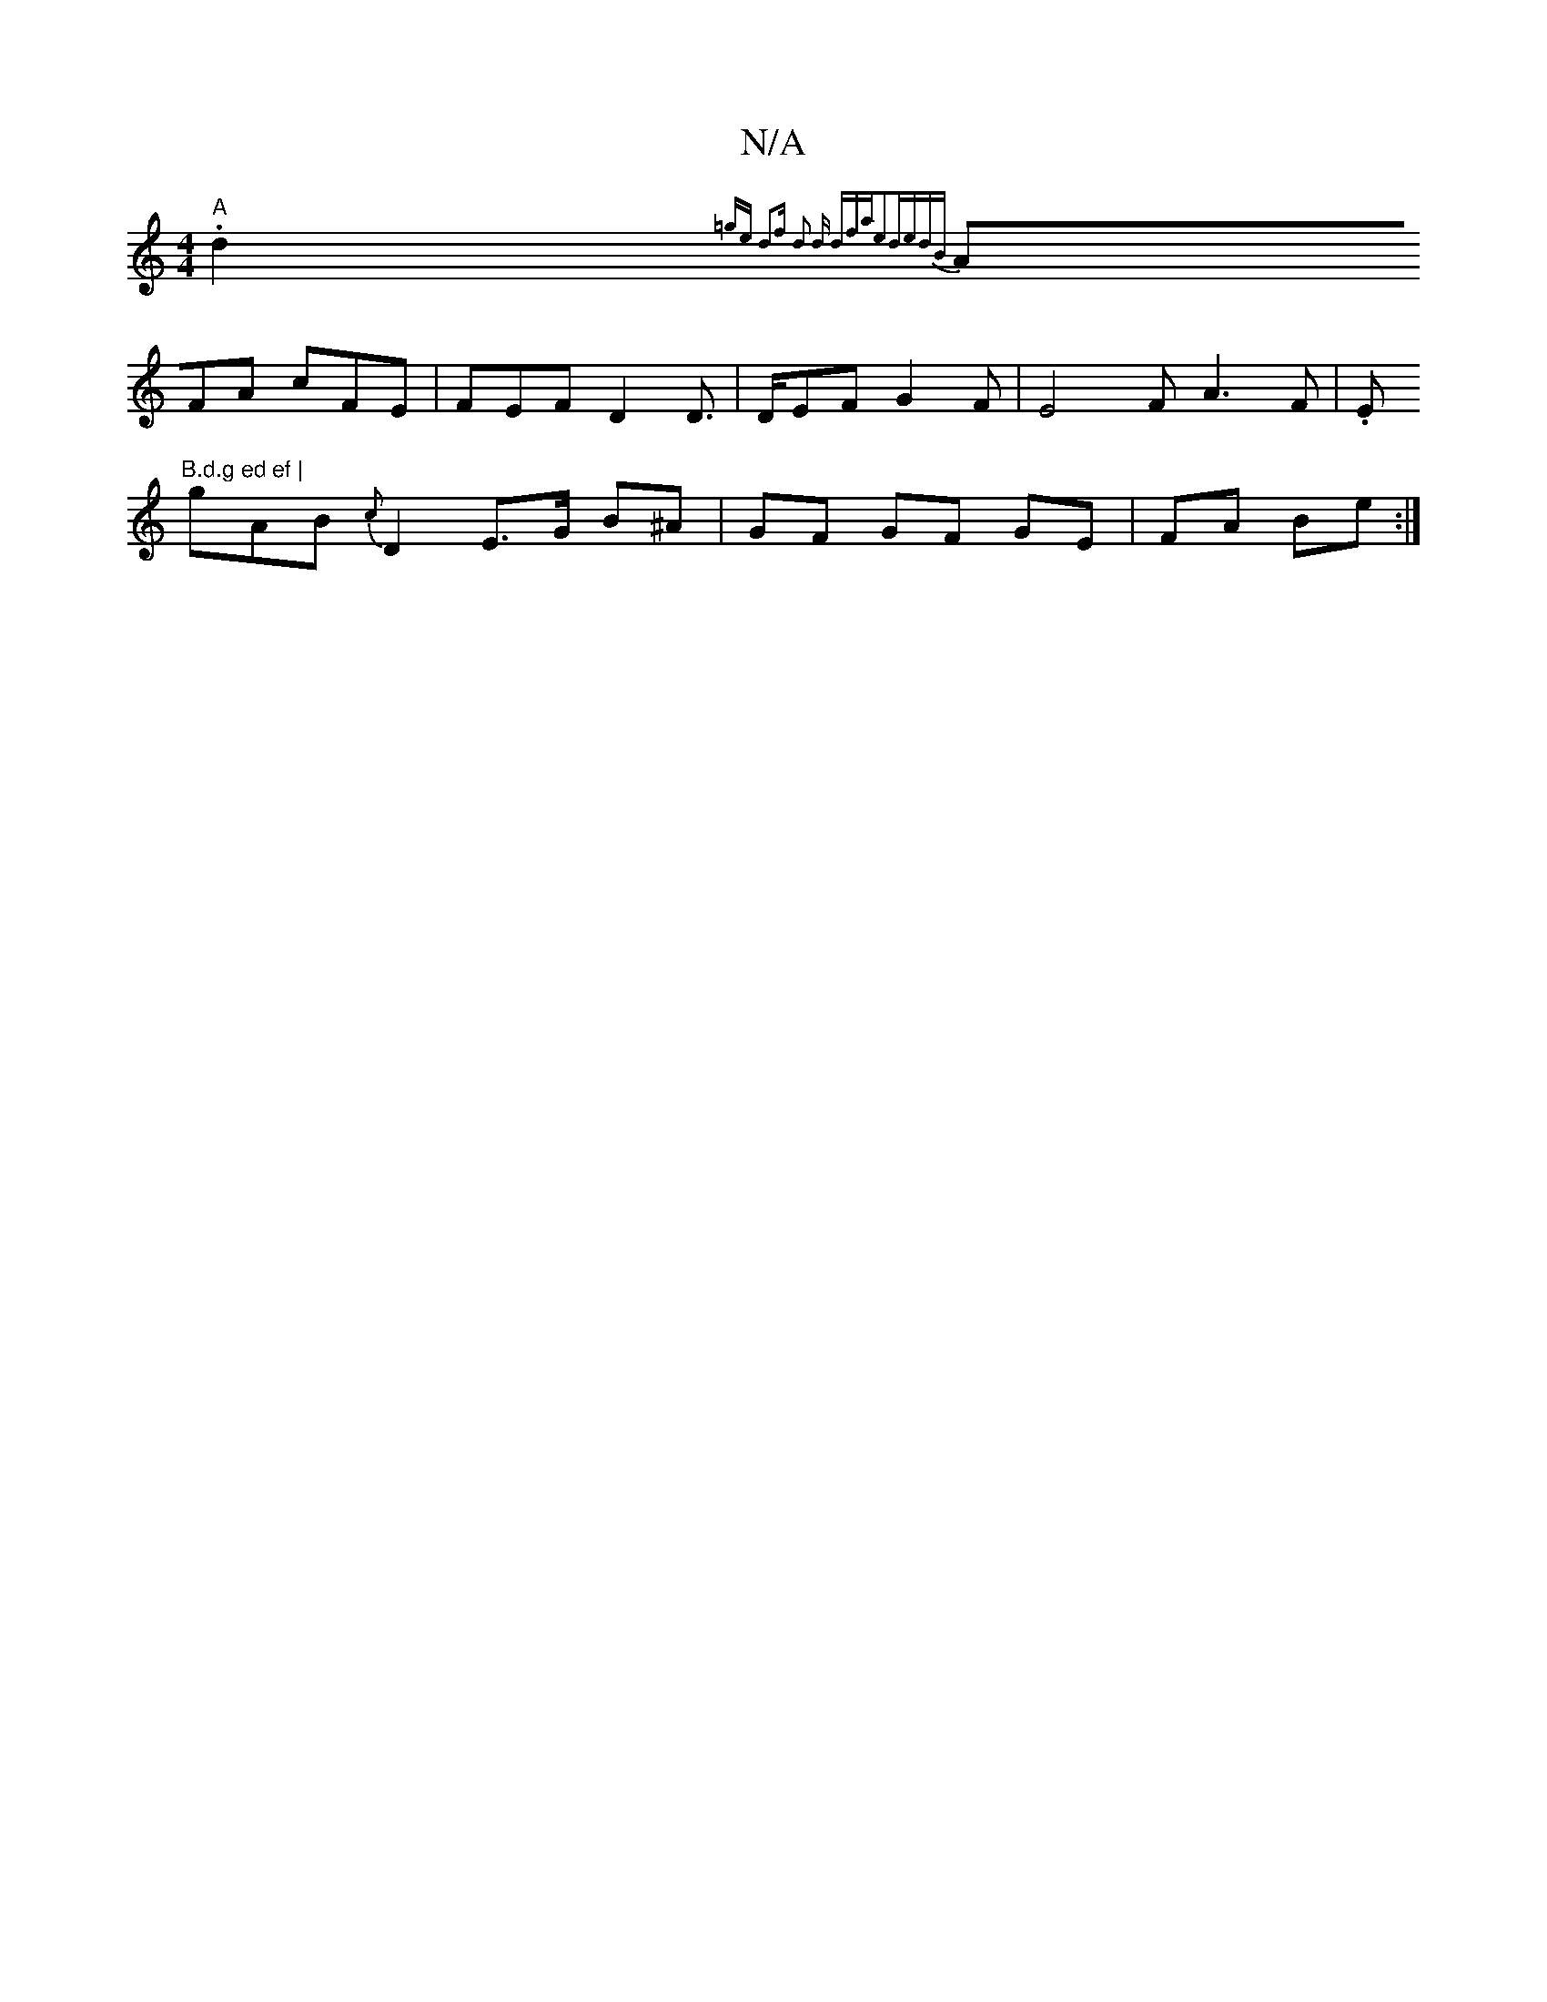 X:1
T:N/A
M:4/4
R:N/A
K:Cmajor
 "A".d2{=ge | d2f d2 d dfa|e2d-edB|
AFA cFE|FEF D2D|>DEF G2 F | E4-F A3 F | .E"B.d.g ed ef |
gAB{c}D2 E>G B^A|GF GF GE|FA Be:|

|: g2 ed{c}BG {AFAF | E3F D2 ||
|: "Em"EGG4 A2|"G/G/F/A {d}B2A d{g}fe {g